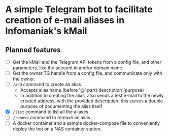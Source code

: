 * A simple Telegram bot to facilitate creation of e-mail aliases in Infomaniak's kMail

** Planned features
- [ ] Get the kMail and the Telegram API tokens from a config file, and other
  parameters, like the account id and/or domain name.
- [ ] Get the owner TG handle from a config file, and communicate only with the
  owner.
- [ ] ~/add~ command to create an alias
  - Accepts alias name (before '@' part) description (purpose)
  - In addition to creating the alias, also sends a test e-mail to the newly
    created address, with the provided description. this surves a double purpose of
    documenting the alias itself
- [X] ~/list~ command to list all the aliases
- [ ] ~/remove~ command to remove an alias
- [ ] A docker container and a sample docker-compose file to conveniently deploy
  the bot on a NAS container station.
